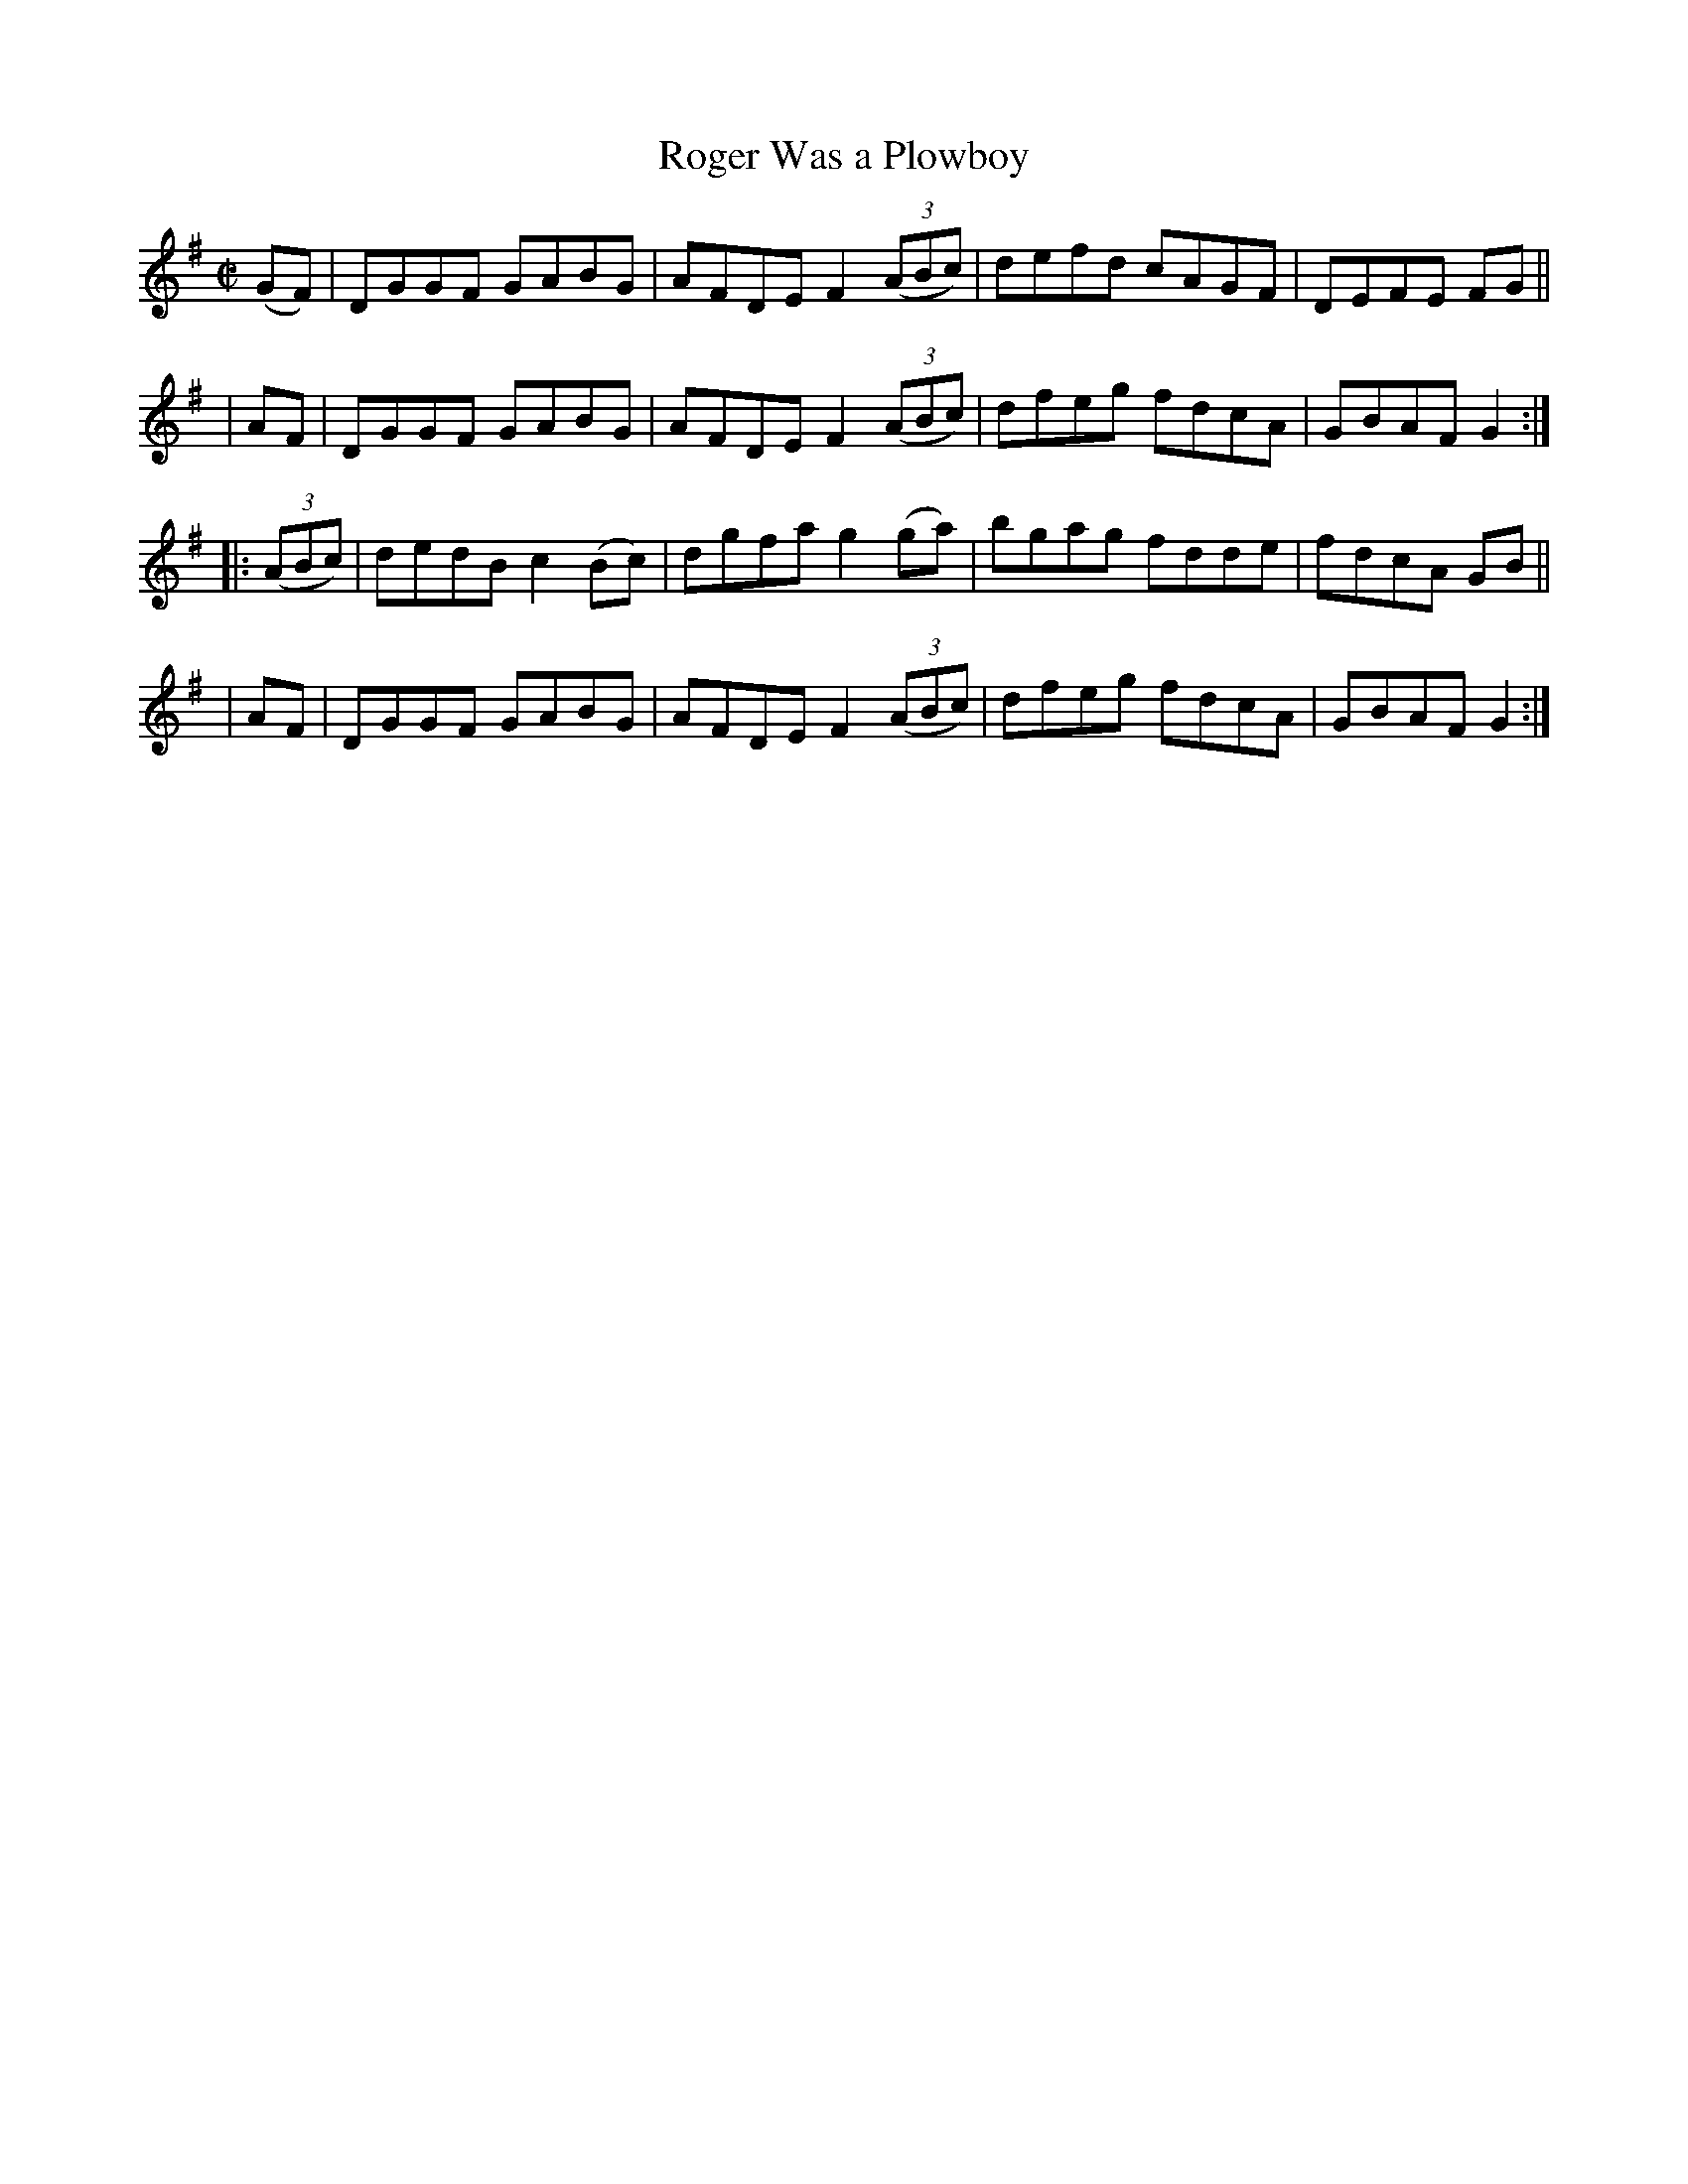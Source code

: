 X: 931
T: Roger Was a Plowboy
R: hornpipe
%S: s:4 b:16(4+4+4+4)
B: Francis O'Neill: "The Dance Music of Ireland" (1907) #931
Z: Frank Nordberg - http://www.musicaviva.com
F: http://www.musicaviva.com/abc/tunes/ireland/oneill-1001/0931/oneill-1001-0931-1.abc
M: C|
L: 1/8
K: G
(GF) | DGGF GABG | AFDE F2(3(ABc) | defd cAGF | DEFE FG ||
| AF | DGGF GABG | AFDE F2(3(ABc) | dfeg fdcA | GBAF G2 :|
|: (3(ABc) | dedB c2(Bc) | dgfa g2(ga) | bgag fdde | fdcA GB ||
| AF | DGGF GABG | AFDE F2(3(ABc) | dfeg fdcA | GBAF G2 :|
